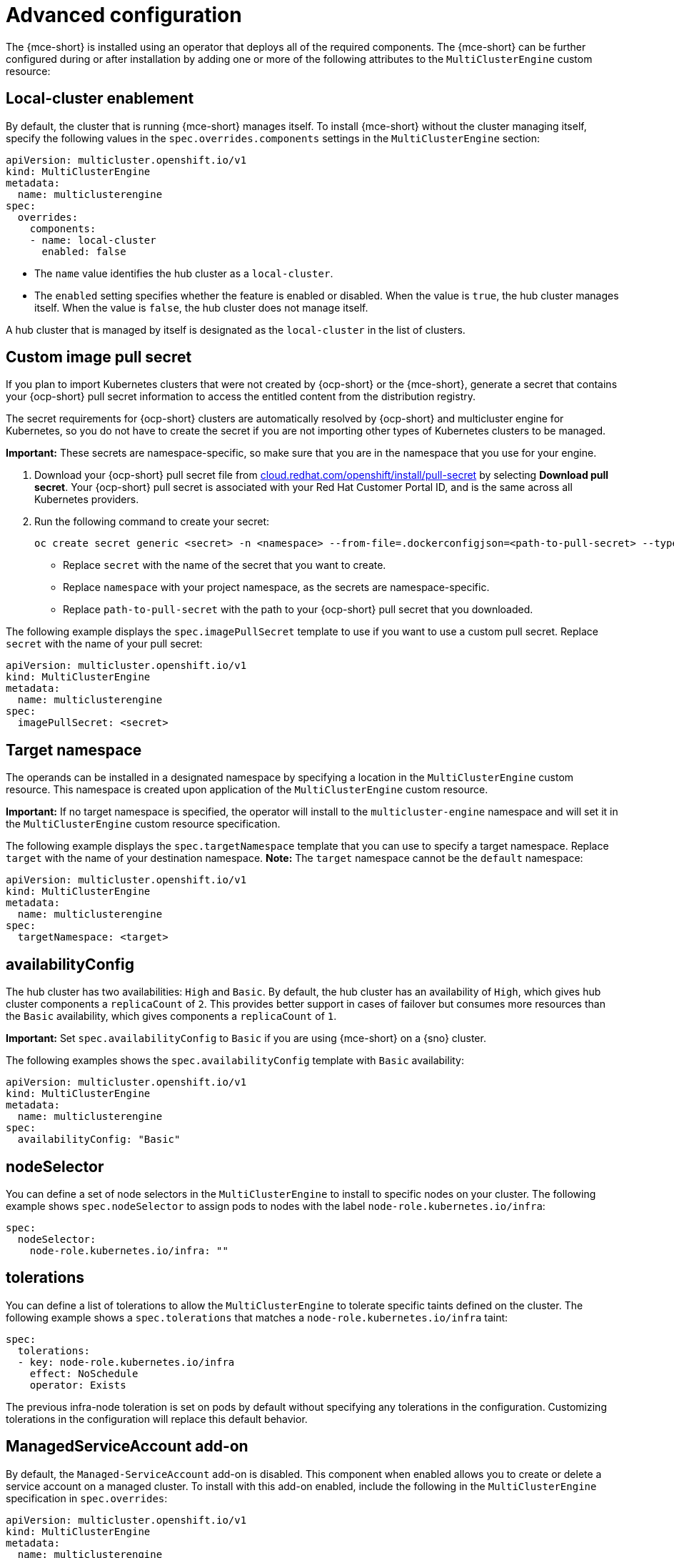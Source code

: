 [#advanced-config-engine]
= Advanced configuration 

The {mce-short} is installed using an operator that deploys all of the required components. The {mce-short} can be further configured during or after installation by adding one or more of the following attributes to the `MultiClusterEngine` custom resource:

[#local-cluster]
== Local-cluster enablement

By default, the cluster that is running {mce-short} manages itself. To install {mce-short} without the cluster managing itself, specify the following values in the `spec.overrides.components` settings in the `MultiClusterEngine` section:

[source,yaml]
----
apiVersion: multicluster.openshift.io/v1
kind: MultiClusterEngine
metadata:
  name: multiclusterengine
spec: 
  overrides:
    components:
    - name: local-cluster
      enabled: false
----

* The `name` value identifies the hub cluster as a `local-cluster`.
* The `enabled` setting specifies whether the feature is enabled or disabled. When the value is `true`, the hub cluster manages itself. When the value is `false`, the hub cluster does not manage itself.

A hub cluster that is managed by itself is designated as the `local-cluster` in the list of clusters. 

[#custom-image-pull-secret]
== Custom image pull secret

If you plan to import Kubernetes clusters that were not created by {ocp-short} or the {mce-short}, generate a secret that contains your {ocp-short} pull secret information to access the entitled content from the distribution registry. 

The secret requirements for {ocp-short} clusters are automatically resolved by {ocp-short} and multicluster engine for Kubernetes, so you do not have to create the secret if you are not importing other types of Kubernetes clusters to be managed.

*Important:* These secrets are namespace-specific, so make sure that you are in the namespace that you use for your engine.

 . Download your {ocp-short} pull secret file from link:https://cloud.redhat.com/openshift/install/pull-secret[cloud.redhat.com/openshift/install/pull-secret] by selecting *Download pull secret*. Your {ocp-short} pull secret is associated with your Red Hat Customer Portal ID, and is the same across all Kubernetes providers.

 . Run the following command to create your secret:
+
----
oc create secret generic <secret> -n <namespace> --from-file=.dockerconfigjson=<path-to-pull-secret> --type=kubernetes.io/dockerconfigjson
----
+
- Replace `secret` with the name of the secret that you want to create.
- Replace `namespace` with your project namespace, as the secrets are namespace-specific.
- Replace `path-to-pull-secret` with the path to your {ocp-short} pull secret that you downloaded.

The following example displays the `spec.imagePullSecret` template to use if you want to use a custom pull secret. Replace `secret` with the name of your pull secret:

[source,yaml]
----
apiVersion: multicluster.openshift.io/v1
kind: MultiClusterEngine
metadata:
  name: multiclusterengine
spec:
  imagePullSecret: <secret>
----

[#target-namespace]
== Target namespace

The operands can be installed in a designated namespace by specifying a location in the `MultiClusterEngine` custom resource. This namespace is created upon application of the `MultiClusterEngine` custom resource.

*Important:* If no target namespace is specified, the operator will install to the `multicluster-engine` namespace and will set it in the `MultiClusterEngine` custom resource specification.

The following example displays the `spec.targetNamespace` template that you can use to specify a target namespace. Replace `target` with the name of your destination namespace. *Note:* The `target` namespace cannot be the `default` namespace:

[source,yaml]
----
apiVersion: multicluster.openshift.io/v1
kind: MultiClusterEngine
metadata:
  name: multiclusterengine
spec:
  targetNamespace: <target>
----

[#availability-config]
== availabilityConfig

The hub cluster has two availabilities: `High` and `Basic`. By default, the hub cluster has an availability of `High`, which gives hub cluster components a `replicaCount` of `2`. This provides better support in cases of failover but consumes more resources than the `Basic` availability, which gives components a `replicaCount` of `1`.

*Important:* Set `spec.availabilityConfig` to `Basic` if you are using {mce-short} on a {sno} cluster.

The following examples shows the `spec.availabilityConfig` template with `Basic` availability:

[source,yaml]
----
apiVersion: multicluster.openshift.io/v1
kind: MultiClusterEngine
metadata:
  name: multiclusterengine
spec:
  availabilityConfig: "Basic"
----

[#node-selector]
== nodeSelector

You can define a set of node selectors in the `MultiClusterEngine` to install to specific nodes on your cluster. The following example shows `spec.nodeSelector` to assign pods to nodes with the label `node-role.kubernetes.io/infra`:

[source,yaml]
----
spec:
  nodeSelector:
    node-role.kubernetes.io/infra: ""
----

[#tolerations]
== tolerations

You can define a list of tolerations to allow the `MultiClusterEngine` to tolerate specific taints defined on the cluster. The following example shows a `spec.tolerations` that matches a `node-role.kubernetes.io/infra` taint:

[source,yaml]
----
spec:
  tolerations:
  - key: node-role.kubernetes.io/infra
    effect: NoSchedule
    operator: Exists
----

The previous infra-node toleration is set on pods by default without specifying any tolerations in the configuration. Customizing tolerations in the configuration will replace this default behavior.

[#serviceaccount-addon-intro]
== ManagedServiceAccount add-on

By default, the `Managed-ServiceAccount` add-on is disabled. This component when enabled allows you to create or delete a service account on a managed cluster. To install with this add-on enabled, include the following in the `MultiClusterEngine` specification in `spec.overrides`:

[source,yaml]
----
apiVersion: multicluster.openshift.io/v1
kind: MultiClusterEngine
metadata:
  name: multiclusterengine
spec:
  overrides:
    components:
    - name: managedserviceaccount
      enabled: true
----

The `ManagedServiceAccount` add-on can be enabled after creating `MultiClusterEngine` by editing the resource on the command line and setting the `managedserviceaccount` component to `enabled: true`. Alternatively, you can run the following command and replace <multiclusterengine-name> with the name of your `MultiClusterEngine` resource.

----
oc patch MultiClusterEngine <multiclusterengine-name> --type=json -p='[{"op": "add", "path": "/spec/overrides/components/-","value":{"name":"managedserviceaccount","enabled":true}}]'
----
